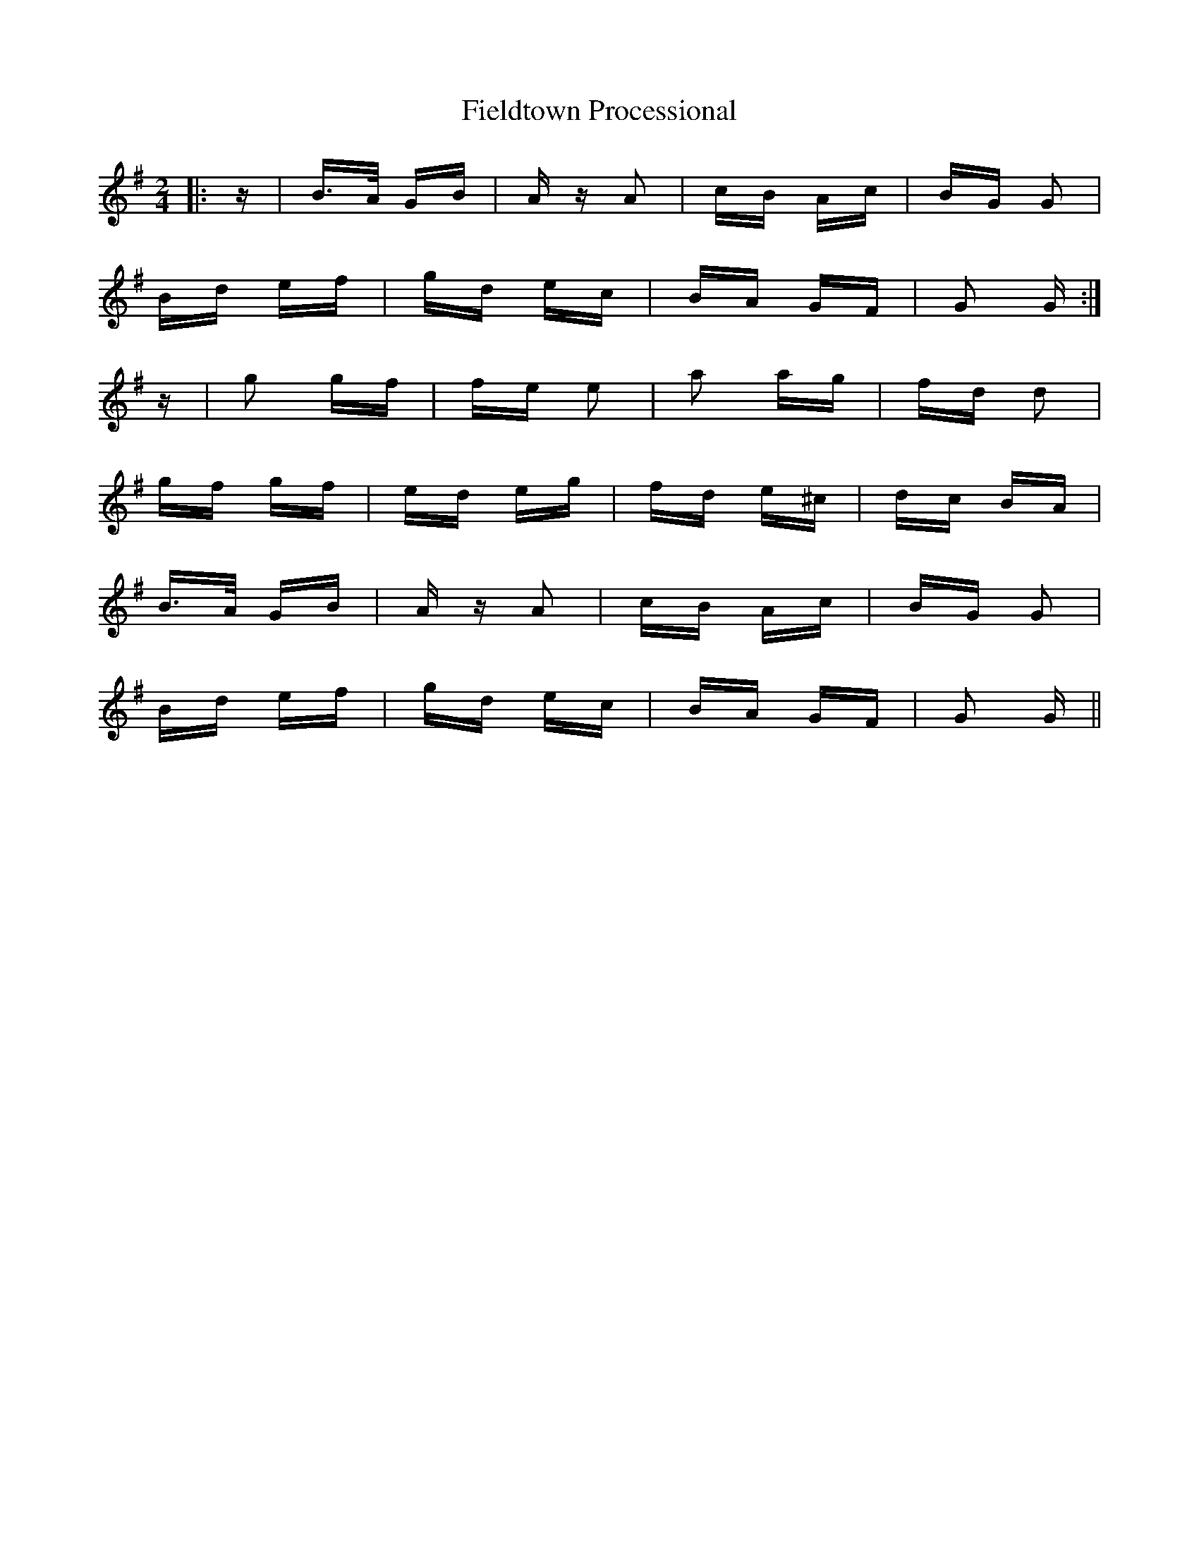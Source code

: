 X: 12980
T: Fieldtown Processional
R: polka
M: 2/4
K: Gmajor
|:z|B>A GB|A z A2|cB Ac|BG G2|
Bd ef|gd ec|BA GF|G2 G:|
z|g2 gf|fe e2|a2 ag|fd d2|
gf gf|ed eg|fd e^c|dc BA|
B>A GB|A z A2|cB Ac|BG G2|
Bd ef|gd ec|BA GF|G2 G||

